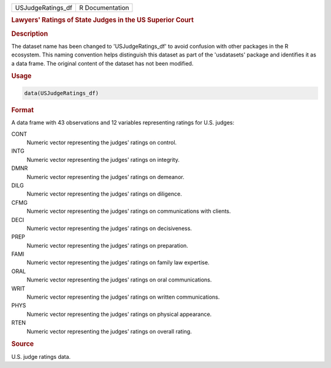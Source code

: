 .. container::

   .. container::

      ================= ===============
      USJudgeRatings_df R Documentation
      ================= ===============

      .. rubric:: Lawyers' Ratings of State Judges in the US Superior
         Court
         :name: lawyers-ratings-of-state-judges-in-the-us-superior-court

      .. rubric:: Description
         :name: description

      The dataset name has been changed to 'USJudgeRatings_df' to avoid
      confusion with other packages in the R ecosystem. This naming
      convention helps distinguish this dataset as part of the
      'usdatasets' package and identifies it as a data frame. The
      original content of the dataset has not been modified.

      .. rubric:: Usage
         :name: usage

      .. code:: R

         data(USJudgeRatings_df)

      .. rubric:: Format
         :name: format

      A data frame with 43 observations and 12 variables representing
      ratings for U.S. judges:

      CONT
         Numeric vector representing the judges' ratings on control.

      INTG
         Numeric vector representing the judges' ratings on integrity.

      DMNR
         Numeric vector representing the judges' ratings on demeanor.

      DILG
         Numeric vector representing the judges' ratings on diligence.

      CFMG
         Numeric vector representing the judges' ratings on
         communications with clients.

      DECI
         Numeric vector representing the judges' ratings on
         decisiveness.

      PREP
         Numeric vector representing the judges' ratings on preparation.

      FAMI
         Numeric vector representing the judges' ratings on family law
         expertise.

      ORAL
         Numeric vector representing the judges' ratings on oral
         communications.

      WRIT
         Numeric vector representing the judges' ratings on written
         communications.

      PHYS
         Numeric vector representing the judges' ratings on physical
         appearance.

      RTEN
         Numeric vector representing the judges' ratings on overall
         rating.

      .. rubric:: Source
         :name: source

      U.S. judge ratings data.
